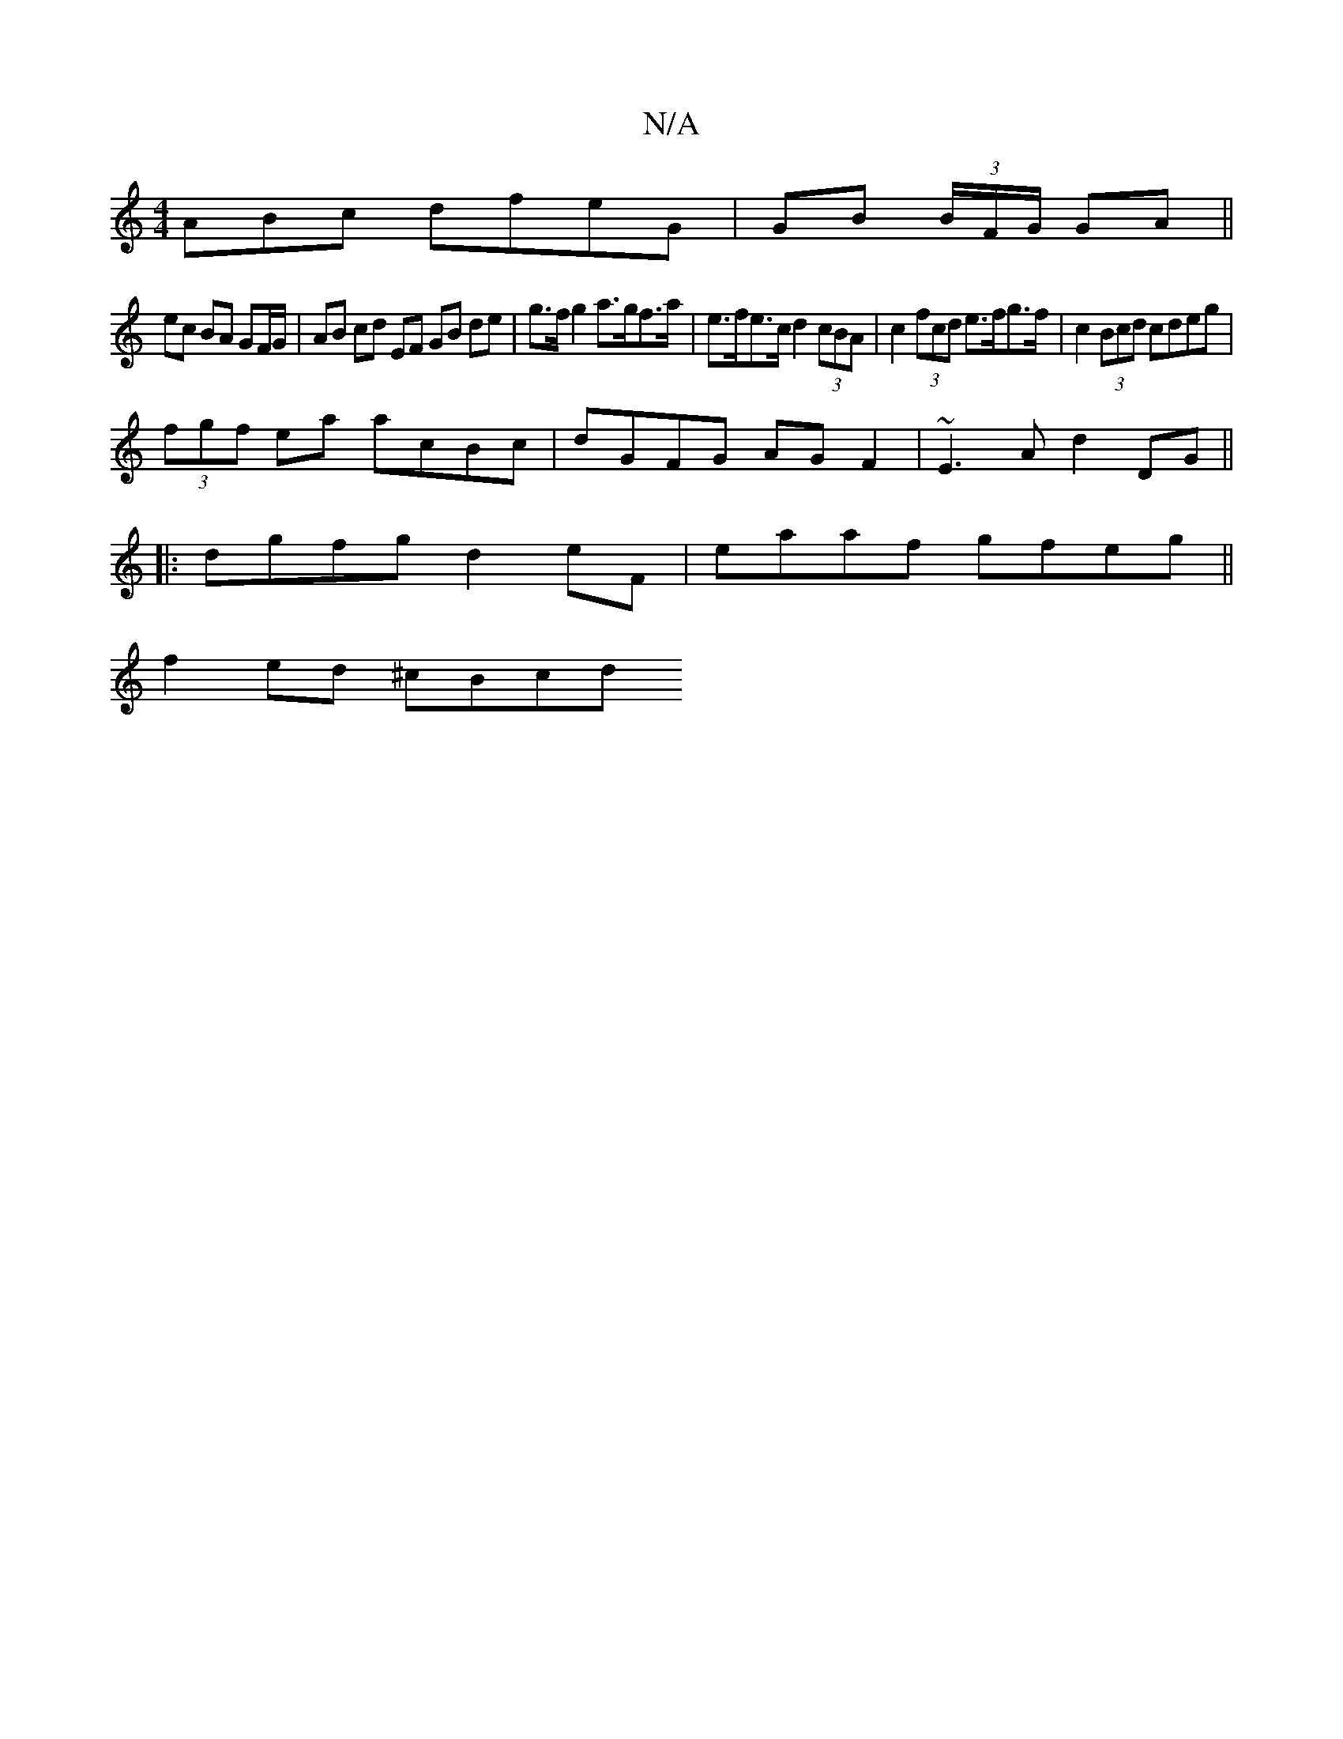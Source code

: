 X:1
T:N/A
M:4/4
R:N/A
K:Cmajor
ABc dfeG|GB (3B/F/G/ GA ||
ec BA GF/G/|AB cd EF GB de|g>fg2 a>gf>a|e>fe>c d2 (3cBA | c2 (3fcd e>fg>f | c2 (3Bcd cdeg |
(3fgf ea acBc | dGFG AGF2 | ~E3A d2DG ||
|: dgfg d2 eF | eaaf gfeg ||
f2ed ^cBcd 